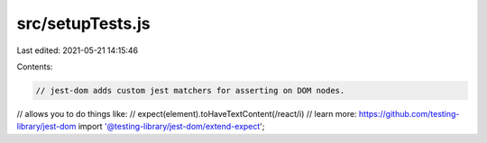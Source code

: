 src/setupTests.js
=================

Last edited: 2021-05-21 14:15:46

Contents:

.. code-block:: js

    // jest-dom adds custom jest matchers for asserting on DOM nodes.
// allows you to do things like:
// expect(element).toHaveTextContent(/react/i)
// learn more: https://github.com/testing-library/jest-dom
import '@testing-library/jest-dom/extend-expect';


